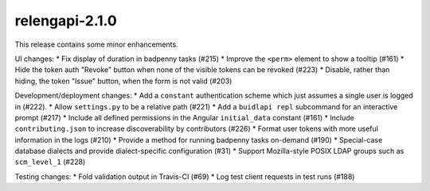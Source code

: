 relengapi-2.1.0
===============

This release contains some minor enhancements.

UI changes:
* Fix display of duration in badpenny tasks (#215)
* Improve the ``<perm>`` element to show a tooltip (#161)
* Hide the token auth "Revoke" button when none of the visible tokens can be revoked (#223)
* Disable, rather than hiding, the token "Issue" button, when the form is not valid (#203)

Development/deployment changes:
* Add a ``constant`` authentication scheme which just assumes a single user is logged in (#222).
* Allow ``settings.py`` to be a relative path (#221)
* Add a ``buidlapi repl`` subcommand for an interactive prompt (#217)
* Include all defined permissions in the Angular ``initial_data`` constant (#161)
* Include ``contributing.json`` to increase discoverability by contributors (#226)
* Format user tokens with more useful information in the logs (#210)
* Provide a method for running badpenny tasks on-demand (#190)
* Special-case database dialects and provide dialect-specific configuration (#31)
* Support Mozilla-style POSIX LDAP groups such as ``scm_level_1`` (#228)

Testing changes:
* Fold validation output in Travis-CI (#69)
* Log test client requests in test runs (#188)
